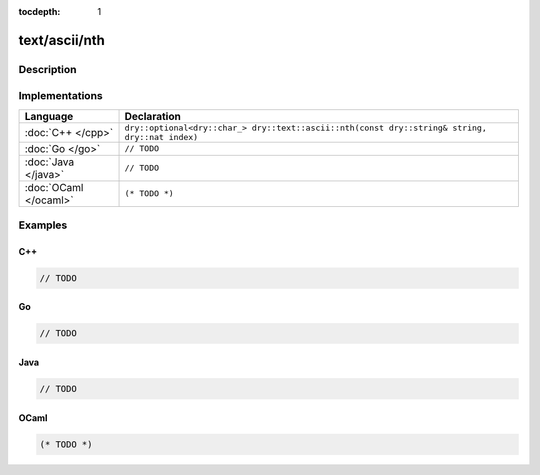 :tocdepth: 1

text/ascii/nth
==============

.. only:: html

   .. contents::
      :local:
      :backlinks: entry
      :depth: 2

Description
-----------

.. dry:function:: text/ascii/nth

Implementations
---------------

.. list-table::
   :widths: 20 80
   :header-rows: 1

   * - Language
     - Declaration

   * - :doc:`C++ </cpp>`
     - ``dry::optional<dry::char_> dry::text::ascii::nth(const dry::string& string, dry::nat index)``

   * - :doc:`Go </go>`
     - ``// TODO``

   * - :doc:`Java </java>`
     - ``// TODO``

   * - :doc:`OCaml </ocaml>`
     - ``(* TODO *)``

Examples
--------

C++
^^^

.. code-block:: c++

   // TODO

Go
^^

.. code-block:: go

   // TODO

Java
^^^^

.. code-block:: java

   // TODO

OCaml
^^^^^

.. code-block:: ocaml

   (* TODO *)

